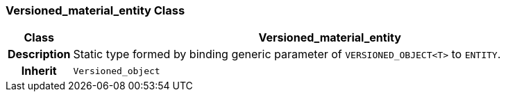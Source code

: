 === Versioned_material_entity Class

[cols="^1,3,5"]
|===
h|*Class*
2+^h|*Versioned_material_entity*

h|*Description*
2+a|Static type formed by binding generic parameter of `VERSIONED_OBJECT<T>` to `ENTITY`.

h|*Inherit*
2+|`Versioned_object`

|===
